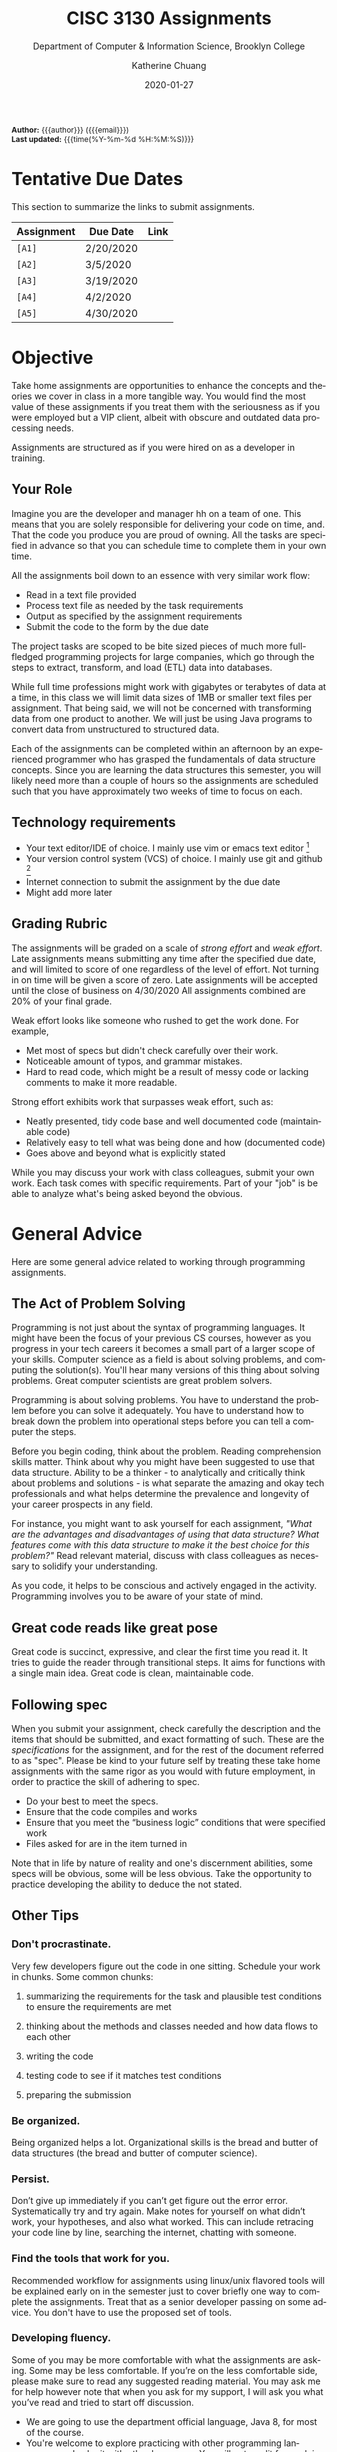 #+TITLE:     CISC 3130 Assignments
#+SUBTITLE:  Department of Computer & Information Science, Brooklyn College
#+AUTHOR:    Katherine Chuang
#+EMAIL:     chuang@sci.brooklyn.cuny.edu
#+UNIVERSITY: Brooklyn College
#+DEPARTMENT: Department of CIS
#+DATE:      2020-01-27
#+DESCRIPTION: Describe assignments for the class. Course notes at http://libguides.brooklyn.cuny.edu/cisc3130
#+KEYWORDS:
#+LANGUAGE:  en
#+OPTIONS:   H:3 num:n toc:t \n:nil @:t ::t |:t ^:t -:t f:t *:t <:t
#+OPTIONS:   TeX:t LaTeX:t skip:nil d:nil todo:t pri:nil tags:not-in-toc
#+INFOJS_OPT: view:nil toc:nil ltoc:t mouse:underline buttons:0 path:https://orgmode.org/org-info.js
#+EXPORT_SELECT_TAGS: export
#+EXPORT_EXCLUDE_TAGS: noexport
#+HTML_HEAD: <link href="http://fonts.googleapis.com/css?family=Roboto+Slab:400,700|Inconsolata:400,700" rel="stylesheet" type="text/css" />
#+HTML_HEAD: <link href="spec-style.css" rel="stylesheet" type="text/css" />

#+HTML:
#+HTML: <div class="outline-2" id="meta" style="font-size:12px">
*Author:* {{{author}}} ({{{email}}}) \\
*Last updated:* {{{time(%Y-%m-%d %H:%M:%S)}}}
#+HTML: </div>

* Tentative Due Dates

This section to summarize the links to submit assignments.

#+HTML: <div style="width:550px;text-align:left;">
| *Assignment* | Due Date  | Link |
|--------------+-----------+------|
| =[A1]=       | 2/20/2020 |      |
| =[A2]=       | 3/5/2020  |      |
| =[A3]=       | 3/19/2020 |      |
| =[A4]=       | 4/2/2020  |      |
| =[A5]=       | 4/30/2020 |      |
#+HTML: </div>



* Objective

Take home assignments are opportunities to enhance the concepts and theories we cover in class in a more tangible way. You would find the most value of these assignments if you treat them with the seriousness as if you were employed but a VIP client, albeit with obscure and outdated data processing needs.

Assignments are structured as if you were hired on as a developer in training.

** Your Role

Imagine you are the developer and manager hh
on a team of one. This means that you are solely responsible for delivering your code on time, and. That the code you produce you are
 proud of owning. All the tasks are specified in advance so that you can schedule time to complete them in your own time.

All the assignments boil down to an essence with very similar work flow:

- Read in a text file provided
- Process text file as needed by the task requirements
- Output as specified by the assignment requirements
- Submit the code to the form by the due date

The project tasks are scoped to be bite sized pieces of much more full-fledged programming projects for large companies, which go through the steps to extract, transform, and load (ETL) data into databases.

While full time professions might work with gigabytes or terabytes of data at a time, in this class we will limit data sizes of 1MB or smaller text files per assignment. That being said, we will not be concerned with transforming data from one product to another. We will just be using Java programs to convert data from unstructured to structured data.

Each of the assignments can be completed within an afternoon by an experienced programmer who has grasped the fundamentals of data structure concepts. Since you are learning the data structures this semester, you will likely need more than a couple of hours so the assignments are scheduled such that you have approximately two weeks of time to focus on each.

** Technology requirements

 - Your text editor/IDE of choice. I mainly use vim or emacs text editor [fn:1]
 - Your version control system (VCS) of choice. I mainly use git and github [fn:2]
 - Internet connection to submit the assignment by the due date
 - Might add more later

** Grading Rubric

The assignments will be graded on a scale of /strong effort/ and /weak effort/. Late assignments means submitting any time after the specified due date, and will limited to score of one regardless of the level of effort. Not turning in on time will be given a score of zero. Late assignments will be accepted until the close of business on 4/30/2020 All assignments combined are 20% of your final grade.

Weak effort looks like someone who rushed to get the work done. For example,

- Met most of specs but didn't check carefully over their work.
- Noticeable amount of typos, and grammar mistakes.
- Hard to read code, which might be a result of messy code or lacking comments to make it more readable.

Strong effort exhibits work that surpasses weak effort, such as:

- Neatly presented, tidy code base and well documented code (maintainable code)
- Relatively easy to tell what was being done and how (documented code)
- Goes above and beyond what is explicitly stated

While you may discuss your work with class colleagues, submit your own work. Each task comes with specific requirements. Part of your "job" is be able to analyze what's being asked beyond the obvious.

* General Advice

Here are some general advice related to working through programming assignments.

** The Act of Problem Solving

Programming is not just about the syntax of programming languages. It might have been the focus of your previous CS courses, however as you progress in your tech careers it becomes a small part of a larger scope of your skills.  Computer science as a field is about solving problems, and computing the solution(s). You'll hear many versions of this thing about solving problems. Great computer scientists are great problem solvers.

Programming is about solving problems. You have to understand the problem before you can solve it adequately. You have to understand how to break down the problem into operational steps before you can tell a computer the steps.

Before you begin coding, think about the problem. Reading comprehension skills matter. Think about why you might have been suggested to use that data structure. Ability to be a thinker - to analytically and critically think about problems and solutions - is what separate the amazing and okay tech professionals and what helps determine the prevalence and longevity of your career prospects in any field.

For instance, you might want to ask yourself for each assignment, /"What are the advantages and disadvantages of using that data structure? What features come with this data structure to make it the best choice for this problem?"/ Read relevant material, discuss with class colleagues as necessary to solidify your understanding.

As you code, it helps to be conscious and actively engaged in the activity. Programming involves you to be aware of your state of mind.

** Great code reads like great pose

Great code is succinct, expressive, and clear the first time you read it. It tries to guide the reader through transitional steps. It aims for functions with a single main idea. Great code is clean, maintainable code.

** Following spec

When you submit your assignment, check carefully the description and the items that should be submitted, and exact formatting of such. These are the /specifications/ for the assignment, and for the rest of the document referred to as "spec". Please be kind to your future self by treating these take home assignments with the same rigor as you would with future employment, in order to practice the skill of adhering to spec.

- Do your best to meet the specs.
- Ensure that the code compiles and works
- Ensure that you meet the “business logic” conditions that were specified work
- Files asked for are in the item turned in

Note that in life by nature of reality and one's discernment abilities, some specs will be obvious, some will be less obvious. Take the opportunity to practice developing the ability to deduce the not stated.

** Other Tips
*** Don't procrastinate.
Very few developers figure out the code in one sitting. Schedule your work in chunks. Some common chunks:
**** summarizing the requirements for the task and plausible test conditions to ensure the requirements are met
****  thinking about the methods and classes needed and how data flows to each other
****  writing the code
**** testing code to see if it matches test conditions
**** preparing the submission
*** Be organized.
Being organized helps a lot. Organizational skills is the bread and butter of data structures (the bread and butter of computer science).
*** Persist.
Don’t give up immediately if you can’t get figure out the error error. Systematically try and try again. Make notes for yourself on what didn’t work, your hypotheses, and also what worked. This can include retracing your code line by line, searching the internet, chatting with someone.
*** Find the tools that work for you.
Recommended workflow for assignments using linux/unix flavored tools will be explained early on in the semester just to cover briefly one way to complete the assignments. Treat that as a senior developer passing on some advice. You don't have to use the proposed set of tools.
*** Developing fluency.
Some of you may be more comfortable with what the assignments are asking. Some may be less comfortable. If you’re on the less comfortable side, please make sure to read any suggested reading material. You may ask me for help however note that when you ask for my support, I will ask you what you’ve read and tried to start off discussion.


- We are going to use the department official language, Java 8, for most of the course.
- You're welcome to explore practicing with other programming languages and submit with other languages. You will get credit for work in another language so long as your submission includes a write up explaining why you chose that language over languages. "I don't like programming in the Object Oriented Paradigm" is perfectly fine, if you can give more reasons comparing advantages and disadvantages of features that would be better. Length should be what could constitute as "a long email".



* Project template

When there are multiple waves of similar work to be done for multiple projects, a developer might prepare a standard example of a "core" set of files to reference or reuse. Since the project assignments all require reading in an input text file, I've prepared an example that could potentially be used.

You may create your own /template/ or use the one provided. When you create your own, strive to make files and code easy to find, and easy to read. Think about how you want to organize your files. Do you want one repository per assignment? All assignments in one repository, with different subfolders? Or would you prefer different Java files? There are pros and cons to each design choice, and picking one can sometimes be based on subjective choice.

** Motivations

The prepared code repository aims to show a reasonably good sample, with meeting the following conditions.

- Demonstrates an example of generally good file organization practices, and
- Demonstrates an example of organized easy to read code, and
- Provides sample code to show students how to read from text files, and
- Serves as a baseline for showing students language fluency level needed as prerequisite for the course.

** Where to find it

The link to the repository is: https://github.com/cisc3130-s20/assignment-template

There is a GitHub organization for this semester named *~CISC3130-s20~*.

* The Tasks

Descriptions for each assignment is given below.

** [A1] Top Streaming Music Artists

A record label executive received text files that contain the top streamed music artists on Spotify for certain weeks. Each file represents one track by an artist. An artist's name might appear multiple times.

In order for their in house IT to be able to process the information, they need someone to help process it.

****  *Who appears on the top streamed list?*

 First, the exec wants to know which artists appears on the list and how many times they appear. Prepare an output file with contents of your nested array so that the record label executive can see this report.

- Data Extract 1 to be linked
- Data Extract 2 to be linked

Not knowing data structures yet, it seems the way to proceed quickly at building is with Java arrays. Read in the text file and then save the ~CSV~ file format into a nested Java array like ~myList~ below. If an artist appears multiple times, then that artist probably should only appear once in your nested array.

 #+NAME: NestedArray
 #+BEGIN_SRC java
 /* Java nested array syntax */

 int cols = 4;  // arbitrary number represents columns to create
 int rows = 10; // arbitrary number represents rows to create;
 String[][] myList = new String[rows][cols];

 int[][] arr = { { 1, 2 }, { 3, 4 } };
 System.out.println("arr[0][0] = " + arr[0][0]);
 #+END_SRC

Will you limit to just the artist name? Perhaps you should discuss your decision with your class colleagues.

**** *Can we get a sorted order of artist names?*

It just so happens that this imaginary VIP client has a thing for alphabetized lists and wants to see the artist names in alphabetical order. Since you learned about linked lists in class, you should know how to create one.

You can probably take the array from part 1, which is hopefully a truncated version of the raw data, and insert artist names into a sorted linked list.

You may use the example classes below to start with to design a sorted list of ~TopStreamingArtists~. You may also create your own classes. The classes work like templates because they offer a blueprint, where you can reuse the object oriented structure by creating objects from those classes.

 #+NAME: TopHits
 #+BEGIN_SRC java

 class Artist {
    private String name;
    private Artist next;
   // add constructors
 }

 class TopStreamingArtists {
    private Artist first;
    public void TopHits(){
      first = null;
    }
    public boolean isEmpty(){
     return (first == null);
    }
 }
 #+END_SRC

Using the linked list structure you've designed and created, you can resume with the data processing in order to provide another report to the  insert an artist name to the ~TopStreamingArtists~ linked list.

 #+NAME: TopHitsObject
 #+BEGIN_SRC java
 public static void main(String [ ] args) {
     TopStreamingArtists artistNames = new TopStreamingArtists();
     artistNames.insert("Stage Name");
     artistNames.displayList();
 }
 #+END_SRC

Make sure to print out the report for the exec showing the data in ascending order by Artist name.



*** Where to Submit:

Please fill out this _form_ (link not yet available)

What you should submit is a link to where your code repository is located. Your code repository should have the elements described in the project template section. It should also match the items asked for in parts 1 and 2 above.


** [A2] Music playlist

Section left blank for now

** [A3]

Section left blank for now

** [A4]

Section left blank for now

** [A5]

Section left blank for now

* Footnotes

[fn:1] I am unfamiliar with most IDEs and will. More than likely not be a good resource for helping you through IDE issues. Please find a class colleague to help you.
[fn:2] Git is an open source version control system. Some information summarized on the [[https://libguides.brooklyn.cuny.edu/c.php?g=986722&p=7152056][OER course page]]


#+HTML:<div>
Last updated by {{{time(%Y-%m-%d %H:%M:%S)}}} {{{author}}} ({{{email}}})
#+HTML:</div>
